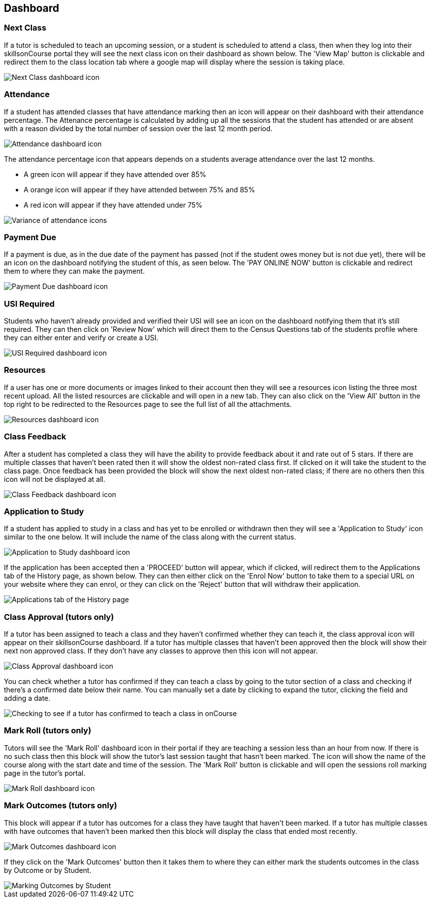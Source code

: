 == Dashboard

=== Next Class

If a tutor is scheduled to teach an upcoming session, or a student is scheduled to attend a class, then when they log into their skillsonCourse portal they will see the next class icon on their dashboard as shown below.
The 'View Map' button is clickable and redirect them to the class location tab where a google map will display where the session is taking place.

image::images/portal_dashboard_next_session.png[ Next Class dashboard icon,scaledwidth=80.0%]

=== Attendance

If a student has attended classes that have attendance marking then an icon will appear on their dashboard with their attendance percentage.
The Attenance percentage is calculated by adding up all the sessions that the student has attended or are absent with a reason divided by the total number of session over the last 12 month period.

image::images/portal_dashboard_attendance.png[ Attendance dashboard icon,scaledwidth=80.0%]

The attendance percentage icon that appears depends on a students average attendance over the last 12 months.

* A green icon will appear if they have attended over 85%
* A orange icon will appear if they have attended between 75% and 85%
* A red icon will appear if they have attended under 75%

image::images/portal_dashboard_attendance_difference.png[ Variance of attendance icons,scaledwidth=70.0%]

=== Payment Due

If a payment is due, as in the due date of the payment has passed (not if the student owes money but is not due yet), there will be an icon on the dashboard notifying the student of this, as seen below.
The 'PAY ONLINE NOW' button is clickable and redirect them to where they can make the payment.

image::images/portal_dashboard_payment_due.png[ Payment Due dashboard icon,scaledwidth=80.0%]

=== USI Required

Students who haven't already provided and verified their USI will see an icon on the dashboard notifying them that it's still required.
They can then click on 'Review Now' which will direct them to the Census Questions tab of the students profile where they can either enter and verify or create a USI.

image::images/portal_dashboard_usi.png[ USI Required dashboard icon,scaledwidth=80.0%]

=== Resources

If a user has one or more documents or images linked to their account then they will see a resources icon listing the three most recent upload.
All the listed resources are clickable and will open in a new tab.
They can also click on the 'View All' button in the top right to be redirected to the Resources page to see the full list of all the attachments.

image::images/portal_dashboard_resources.png[ Resources dashboard icon,scaledwidth=80.0%]

=== Class Feedback

After a student has completed a class they will have the ability to provide feedback about it and rate out of 5 stars.
If there are multiple classes that haven't been rated then it will show the oldest non-rated class first.
If clicked on it will take the student to the class page.
Once feedback has been provided the block will show the next oldest non-rated class; if there are no others then this icon will not be displayed at all.

image::images/portal_dashboard_class_feedback.png[ Class Feedback dashboard icon,scaledwidth=80.0%]

=== Application to Study

If a student has applied to study in a class and has yet to be enrolled or withdrawn then they will see a 'Application to Study' icon similar to the one below.
It will include the name of the class along with the current status.

image::images/portal_dashboard_application.png[ Application to Study dashboard icon,scaledwidth=80.0%]

If the application has been accepted then a 'PROCEED' button will appear, which if clicked, will redirect them to the Applications tab of the History page, as shown below.
They can then either click on the 'Enrol Now' button to take them to a special URL on your website where they can enrol, or they can click on the 'Reject' button that will withdraw their application.

image::images/portal_applications_history.png[ Applications tab of the History page,scaledwidth=80.0%]

=== Class Approval (tutors only)

If a tutor has been assigned to teach a class and they haven't confirmed whether they can teach it, the class approval icon will appear on their skillsonCourse dashboard.
If a tutor has multiple classes that haven't been approved then the block will show their next non approved class.
If they don't have any classes to approve then this icon will not appear.

image::images/portal_dashboard_class_approval.png[ Class Approval dashboard icon,scaledwidth=80.0%]

You can check whether a tutor has confirmed if they can teach a class by going to the tutor section of a class and checking if there's a confirmed date below their name.
You can manually set a date by clicking to expand the tutor, clicking the field and adding a date.

image::images/tutor_class_confirm_on_missing.png[ Checking to see if a tutor has confirmed to teach a class in onCourse,scaledwidth=80.0%]

=== Mark Roll (tutors only)

Tutors will see the 'Mark Roll' dashboard icon in their portal if they are teaching a session less than an hour from now.
If there is no such class then this block will show the tutor's last session taught that hasn't been marked.
The icon will show the name of the course along with the start date and time of the session.
The 'Mark Roll' button is clickable and will open the sessions roll marking page in the tutor's portal.

image::images/portal_dashboard_mark_roll.png[ Mark Roll dashboard icon,scaledwidth=80.0%]

=== Mark Outcomes (tutors only)

This block will appear if a tutor has outcomes for a class they have taught that haven't been marked.
If a tutor has multiple classes with have outcomes that haven't been marked then this block will display the class that ended most recently.

image::images/portal_dashboard_mark_outcomes.png[ Mark Outcomes dashboard icon,scaledwidth=80.0%]

If they click on the 'Mark Outcomes' button then it takes them to where they can either mark the students outcomes in the class by Outcome or by Student.

image::images/portal_mark_outcomes_by_student.png[ Marking Outcomes by Student,scaledwidth=70.0%]
